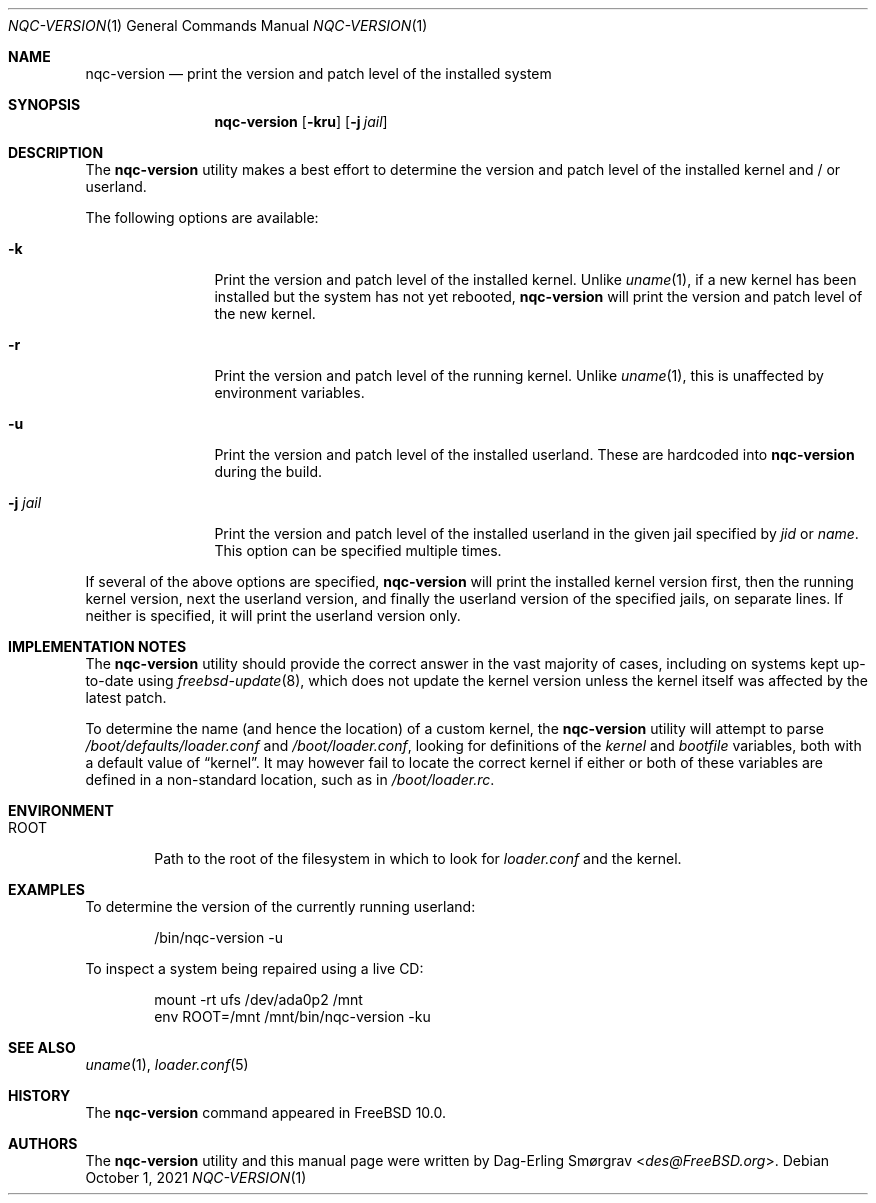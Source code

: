 .\"-
.\" Copyright (c) 2013 Dag-Erling Smørgrav
.\" All rights reserved.
.\"
.\" Redistribution and use in source and binary forms, with or without
.\" modification, are permitted provided that the following conditions
.\" are met:
.\" 1. Redistributions of source code must retain the above copyright
.\"    notice, this list of conditions and the following disclaimer.
.\" 2. Redistributions in binary form must reproduce the above copyright
.\"    notice, this list of conditions and the following disclaimer in the
.\"    documentation and/or other materials provided with the distribution.
.\"
.\" THIS SOFTWARE IS PROVIDED BY THE AUTHOR AND CONTRIBUTORS ``AS IS'' AND
.\" ANY EXPRESS OR IMPLIED WARRANTIES, INCLUDING, BUT NOT LIMITED TO, THE
.\" IMPLIED WARRANTIES OF MERCHANTABILITY AND FITNESS FOR A PARTICULAR PURPOSE
.\" ARE DISCLAIMED.  IN NO EVENT SHALL THE AUTHOR OR CONTRIBUTORS BE LIABLE
.\" FOR ANY DIRECT, INDIRECT, INCIDENTAL, SPECIAL, EXEMPLARY, OR CONSEQUENTIAL
.\" DAMAGES (INCLUDING, BUT NOT LIMITED TO, PROCUREMENT OF SUBSTITUTE GOODS
.\" OR SERVICES; LOSS OF USE, DATA, OR PROFITS; OR BUSINESS INTERRUPTION)
.\" HOWEVER CAUSED AND ON ANY THEORY OF LIABILITY, WHETHER IN CONTRACT, STRICT
.\" LIABILITY, OR TORT (INCLUDING NEGLIGENCE OR OTHERWISE) ARISING IN ANY WAY
.\" OUT OF THE USE OF THIS SOFTWARE, EVEN IF ADVISED OF THE POSSIBILITY OF
.\" SUCH DAMAGE.
.\"
.\" $FreeBSD$
.\"
.Dd October 1, 2021
.Dt NQC-VERSION 1
.Os
.Sh NAME
.Nm nqc-version
.Nd print the version and patch level of the installed system
.Sh SYNOPSIS
.Nm
.Op Fl kru
.Op Fl j Ar jail
.Sh DESCRIPTION
The
.Nm
utility makes a best effort to determine the version and patch level
of the installed kernel and / or userland.
.Pp
The following options are available:
.Bl -tag -width Fl
.It Fl k
Print the version and patch level of the installed kernel.
Unlike
.Xr uname 1 ,
if a new kernel has been installed but the system has not yet
rebooted,
.Nm
will print the version and patch level of the new kernel.
.It Fl r
Print the version and patch level of the running kernel.
Unlike
.Xr uname 1 ,
this is unaffected by environment variables.
.It Fl u
Print the version and patch level of the installed userland.
These are hardcoded into
.Nm
during the build.
.It Fl j Ar jail
Print the version and patch level of the installed userland in the
given jail specified by
.Va jid
or
.Va name .
This option can be specified multiple times.
.El
.Pp
If several of the above options are specified,
.Nm
will print the installed kernel version first, then the running kernel
version, next the userland version, and finally the userland version
of the specified jails, on separate lines.
If neither is specified, it will print the userland version only.
.Sh IMPLEMENTATION NOTES
The
.Nm
utility should provide the correct answer in the vast majority of
cases, including on systems kept up-to-date using
.Xr freebsd-update 8 ,
which does not update the kernel version unless the kernel itself was
affected by the latest patch.
.Pp
To determine the name (and hence the location) of a custom kernel, the
.Nm
utility will attempt to parse
.Pa /boot/defaults/loader.conf
and
.Pa /boot/loader.conf ,
looking for definitions of the
.Va kernel
and
.Va bootfile
variables, both with a default value of
.Dq kernel .
It may however fail to locate the correct kernel if either or both of
these variables are defined in a non-standard location, such as in
.Pa /boot/loader.rc .
.Sh ENVIRONMENT
.Bl -tag -width ROOT
.It Ev ROOT
Path to the root of the filesystem in which to look for
.Pa loader.conf
and the kernel.
.El
.Sh EXAMPLES
To determine the version of the currently running userland:
.Bd -literal -offset indent
/bin/nqc-version -u
.Ed
.Pp
To inspect a system being repaired using a live CD:
.Bd -literal -offset indent
mount -rt ufs /dev/ada0p2 /mnt
env ROOT=/mnt /mnt/bin/nqc-version -ku
.Ed
.Sh SEE ALSO
.Xr uname 1 ,
.Xr loader.conf 5
.Sh HISTORY
The
.Nm
command appeared in
.Fx 10.0 .
.Sh AUTHORS
The
.Nm
utility and this manual page were written by
.An Dag-Erling Sm\(/orgrav Aq Mt des@FreeBSD.org .
